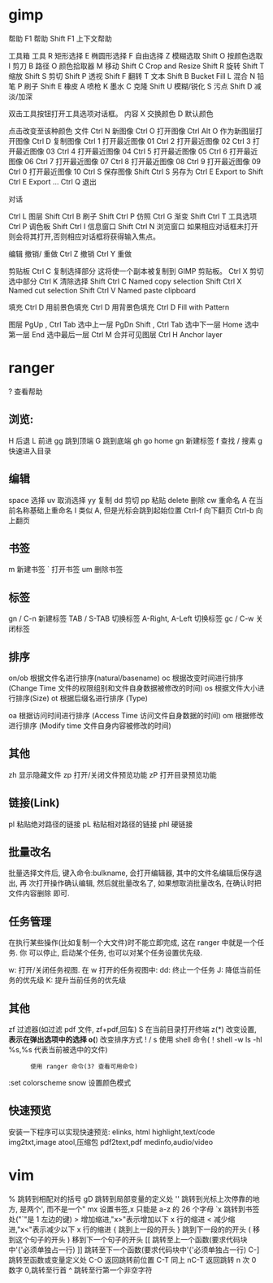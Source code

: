 * gimp
帮助 F1 帮助
Shift F1 上下文帮助

工具箱
工具
R 矩形选择
E 椭圆形选择
F 自由选择
Z 模糊选取
Shift O 按颜色选取
I 剪刀 
B 路径
O 颜色拾取器
M 移动
Shift C Crop and Resize
Shift R 旋转
Shift T 缩放
Shift S 剪切
Shift P 透视
Shift F 翻转
T 文本
Shift B Bucket Fill
L 混合
N 铅笔
P 刷子
Shift E 橡皮
A 喷枪
K 墨水
C 克隆
Shift U 模糊/锐化
S 污点
Shift D 减淡/加深

双击工具按钮打开工具选项对话框。
内容
X 交换颜色
D 默认颜色

点击改变至该种颜色
文件
Ctrl N 新图像
Ctrl O 打开图像
Ctrl Alt O 作为新图层打开图像
Ctrl D 复制图像
Ctrl 1 打开最近图像 01
Ctrl 2 打开最近图像 02
Ctrl 3 打开最近图像 03
Ctrl 4 打开最近图像 04
Ctrl 5 打开最近图像 05
Ctrl 6 打开最近图像 06
Ctrl 7 打开最近图像 07
Ctrl 8 打开最近图像 08
Ctrl 9 打开最近图像 09
Ctrl 0 打开最近图像 10
Ctrl S 保存图像
Shift Ctrl S 另存为
Ctrl E Export to
Shift Ctrl E Export ...
Ctrl Q 退出

对话

Ctrl L 图层
Shift Ctrl B 刷子
Shift Ctrl P 仿照
Ctrl G 渐变
Shift Ctrl T 工具选项
Ctrl P 调色板
Shift Ctrl I 信息窗口
Shift Ctrl N 浏览窗口
如果相应对话框未打开则会将其打开,否则相应对话框将获得输入焦点。

编辑
撤销/ 重做 
Ctrl Z 撤销 
Ctrl Y 重做

剪贴板
Ctrl C 复制选择部分
这将使一个副本被复制到 GIMP 剪贴板。
Ctrl X 剪切选中部分
 Ctrl K 清除选择
Shift Ctrl C Named copy selection
Shift Ctrl X Named cut selection
Shift Ctrl V Named paste clipboard

填充
Ctrl D 用前景色填充
Ctrl D 用背景色填充
Ctrl D Fill with Pattern

图层
PgUp , Ctrl Tab 选中上一层
PgDn Shift , Ctrl Tab 选中下一层
Home 选中第一层
End 选中最后一层
Ctrl M 合并可见图层
Ctrl H Anchor layer
* ranger
?  查看帮助
** 浏览:
   H   后退
   L   前进
   gg  跳到顶端
   G   跳到底端
   gh  go home
   gn  新建标签
   f   查找
   /   搜素
   g   快速进入目录
** 编辑
   space   选择
   uv      取消选择
   yy      复制
   dd      剪切
   pp      粘贴
   delete  删除
   cw      重命名
   A       在当前名称基础上重命名
   I       类似 A, 但是光标会跳到起始位置
   Ctrl-f  向下翻页
   Ctrl-b  向上翻页
** 书签
   m       新建书签
   `       打开书签
   um      删除书签
   
** 标签
   gn / C-n        新建标签
   TAB / S-TAB     切换标签
   A-Right, A-Left 切换标签
   gc / C-w        关闭标签
** 排序
   on/ob   根据文件名进行排序(natural/basename)
   oc      根据改变时间进行排序 (Change Time 文件的权限组别和文件自身数据被修改的时间)
   os      根据文件大小进行排序(Size)
   ot      根据后缀名进行排序 (Type)

   oa      根据访问时间进行排序 (Access Time 访问文件自身数据的时间)
   om      根据修改进行排序 (Modify time 文件自身内容被修改的时间)
** 其他
   zh      显示隐藏文件
   zp      打开/关闭文件预览功能
   zP      打开目录预览功能
** 链接(Link)
   pl      粘贴绝对路径的链接
   pL      粘贴相对路径的链接
   phl     硬链接
** 批量改名
   批量选择文件后, 键入命令:bulkname, 会打开编辑器, 其中的文件名编辑后保存退出, 再
   次打开操作确认编辑, 然后就批量改名了, 如果想取消批量改名, 在确认时把文件内容删除
   即可.
** 任务管理
   在执行某些操作(比如复制一个大文件)时不能立即完成, 这在 ranger 中就是一个任务. 你
   可以停止, 启动某个任务, 也可以对某个任务设置优先级.

   w: 打开/关闭任务视图. 在 w 打开的任务视图中:
   dd: 终止一个任务
   J: 降低当前任务的优先级
   K: 提升当前任务的优先级
** 其他
   zf      过滤器(如过滤 pdf 文件, zf+pdf,回车)
   S       在当前目录打开终端
   z(*)    改变设置, *表示在弹出选项中的选择
   o(*)    改变排序方式
   ! / s   使用 shell 命令(！shell -w ls -hl %s,%s 代表当前被选中的文件)
   :       使用 ranger 命令(3? 查看可用命令)
:set colorscheme snow 设置颜色模式
** 快速预览
安装一下程序可以实现快速预览:
elinks, html
highlight,text/code
img2txt,image
atool,压缩包
pdf2text,pdf
medinfo,audio/video
* vim
  % 跳转到相配对的括号
  gD 跳转到局部变量的定义处
  '' 跳转到光标上次停靠的地方, 是两个', 而不是一个"
  mx 设置书签,x 只能是 a-z 的 26 个字母
  `x 跳转到书签处("`"是 1 左边的键)
  > 增加缩进,"x>"表示增加以下 x 行的缩进
  < 减少缩进,"x<"表示减少以下 x 行的缩进
  { 跳到上一段的开头
  } 跳到下一段的的开头
  ( 移到这个句子的开头
  ) 移到下一个句子的开头
[[ 跳转至上一个函数(要求代码块中'{'必须单独占一行)
  ]] 跳转至下一个函数(要求代码块中'{'必须单独占一行)
  C-] 跳转至函数或变量定义处
  C-O 返回跳转前位置 
  C-T 同上 
  nC-T 返回跳转 n 次
  0 数字 0,跳转至行首 
  ^ 跳转至行第一个非空字符 
